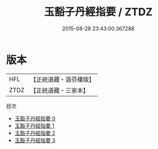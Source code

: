 #+TITLE: 玉豁子丹經指要 / ZTDZ

#+DATE: 2015-08-28 23:43:00.367288
* 版本
 |       HFL|【正統道藏・涵芬樓版】|
 |      ZTDZ|【正統道藏・三家本】|
目次
 - [[file:KR5a0246_000.txt][玉豁子丹經指要 0]]
 - [[file:KR5a0246_001.txt][玉豁子丹經指要 1]]
 - [[file:KR5a0246_002.txt][玉豁子丹經指要 2]]
 - [[file:KR5a0246_003.txt][玉豁子丹經指要 3]]
